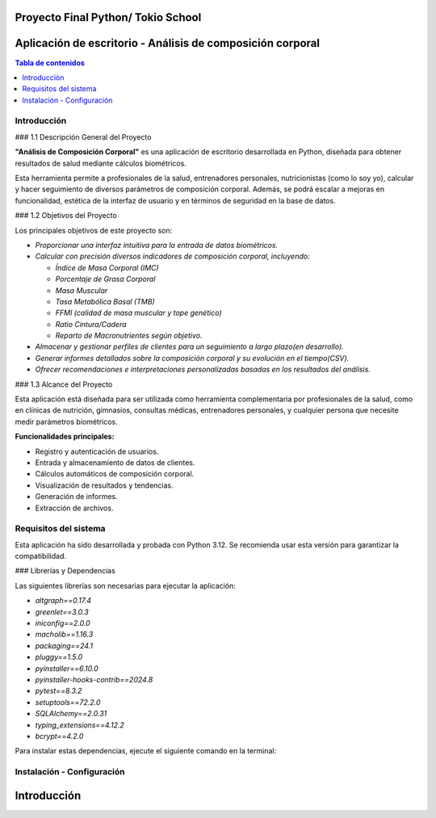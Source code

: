 .. analisis_corporal documentation master file, created by
   sphinx-quickstart on Sun Sep  1 19:50:32 2024.
   You can adapt this file completely to your liking, but it should at least
   contain the root `toctree` directive.

Proyecto Final Python/ Tokio School
===================================

Aplicación de escritorio - Análisis de composición corporal
===========================================================

.. contents:: Tabla de contenidos
   :local:

Introducción
------------

### 1.1 Descripción General del Proyecto

**"Análisis de Composición Corporal"** es una aplicación de escritorio desarrollada en Python, diseñada para obtener resultados
de salud mediante cálculos biométricos.

Esta herramienta permite a profesionales de la salud, entrenadores personales, nutricionistas (como lo soy yo),
calcular y hacer seguimiento de diversos parámetros de composición corporal. Además, se podrá escalar a mejoras en funcionalidad,
estética de la interfaz de usuario y en términos de seguridad en la base de datos.

### 1.2 Objetivos del Proyecto

Los principales objetivos de este proyecto son:

- `Proporcionar una interfaz intuitiva para la entrada de datos biométricos.`
- `Calcular con precisión diversos indicadores de composición corporal, incluyendo:`

  - `Índice de Masa Corporal (IMC)`
  - `Porcentaje de Grasa Corporal`
  - `Masa Muscular`
  - `Tasa Metabólica Basal (TMB)`
  - `FFMI (calidad de masa muscular y tope genético)`
  - `Ratio Cintura/Cadera`
  - `Reparto de Macronutrientes según objetivo.`
- `Almacenar y gestionar perfiles de clientes para un seguimiento a largo plazo(en desarrollo).`
- `Generar informes detallados sobre la composición corporal y su evolución en el tiempo(CSV).`
- `Ofrecer recomendaciones e interpretaciones personalizadas basadas en los resultados del análisis.`

### 1.3 Alcance del Proyecto

Esta aplicación está diseñada para ser utilizada como herramienta complementaria por profesionales de la salud,
como en clínicas de nutrición, gimnasios, consultas médicas, entrenadores personales,
y cualquier persona que necesite medir parámetros biométricos.

**Funcionalidades principales:**

- Registro y autenticación de usuarios.
- Entrada y almacenamiento de datos de clientes.
- Cálculos automáticos de composición corporal.
- Visualización de resultados y tendencias.
- Generación de informes.
- Extracción de archivos.

Requisitos del sistema
----------------------

Esta aplicación ha sido desarrollada y probada con Python 3.12. Se recomienda usar esta versión para garantizar la compatibilidad.

### Librerías y Dependencias

Las siguientes librerías son necesarias para ejecutar la aplicación:

- `altgraph==0.17.4`
- `greenlet==3.0.3`
- `iniconfig==2.0.0`
- `macholib==1.16.3`
- `packaging==24.1`
- `pluggy==1.5.0`
- `pyinstaller==6.10.0`
- `pyinstaller-hooks-contrib==2024.8`
- `pytest==8.3.2`
- `setuptools==72.2.0`
- `SQLAlchemy==2.0.31`
- `typing_extensions==4.12.2`
- `bcrypt==4.2.0`

Para instalar estas dependencias, ejecute el siguiente comando en la terminal:




Instalación - Configuración
---------------------------

Introducción
============



